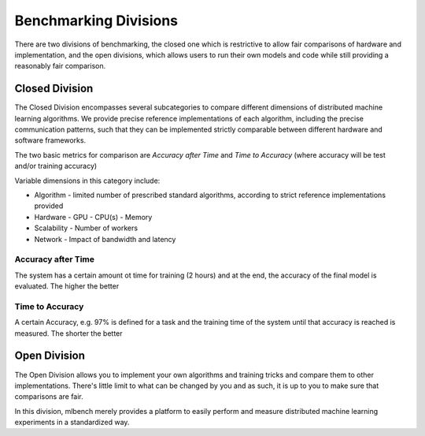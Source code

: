 ======================
Benchmarking Divisions
======================

There are two divisions of benchmarking, the closed one which is restrictive to allow fair comparisons of hardware and implementation,
and the open divisions, which allows users to run their own models and code while still providing a reasonably fair comparison.


Closed Division
---------------

The Closed Division encompasses several subcategories to compare different dimensions of distributed machine learning algorithms. We provide precise reference implementations of each algorithm, including the precise communication patterns, such that they can be implemented strictly comparable between different hardware and software frameworks.

The two basic metrics for comparison are `Accuracy after Time` and `Time to Accuracy` (where accuracy will be test and/or training accuracy)

Variable dimensions in this category include:

- Algorithm
  - limited number of prescribed standard algorithms, according to strict reference implementations provided
- Hardware
  - GPU
  - CPU(s)
  - Memory
- Scalability
  - Number of workers
- Network
  - Impact of bandwidth and latency

Accuracy after Time
~~~~~~~~~~~~~~~~~~~

The system has a certain amount ot time for training (2 hours) and at the end, the accuracy of the final model is evaluated.
The higher the better

Time to Accuracy
~~~~~~~~~~~~~~~~
A certain Accuracy, e.g. 97% is defined for a task and the training time of the system until that accuracy is reached is measured.
The shorter the better



Open Division
-------------
The Open Division allows you to implement your own algorithms and training tricks and compare them to other implementations. There's little limit to what can be changed by you and as such, it is up to you to make sure that comparisons are fair.

In this division, mlbench merely provides a platform to easily perform and measure distributed machine learning experiments in a standardized way.
